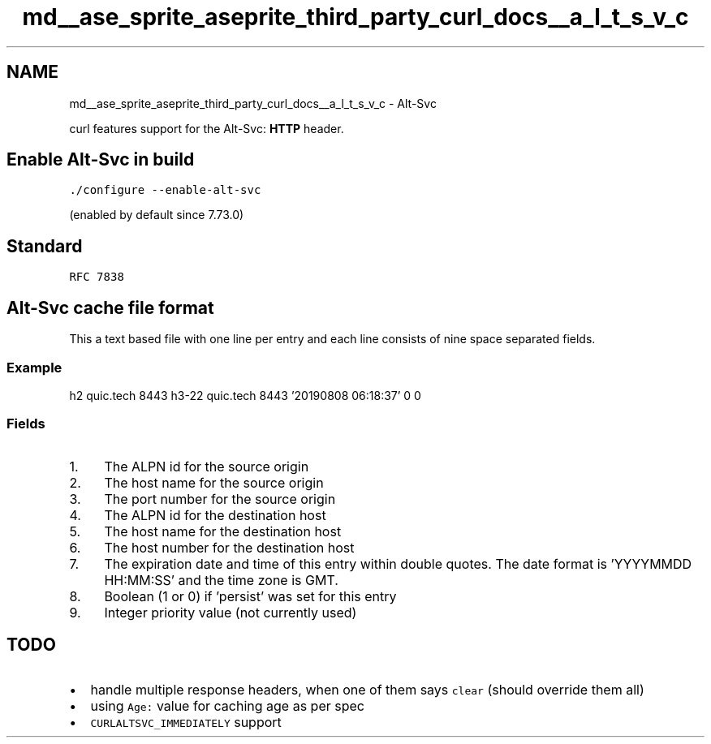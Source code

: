 .TH "md__ase_sprite_aseprite_third_party_curl_docs__a_l_t_s_v_c" 3 "Wed Feb 1 2023" "Version Version 0.0" "My Project" \" -*- nroff -*-
.ad l
.nh
.SH NAME
md__ase_sprite_aseprite_third_party_curl_docs__a_l_t_s_v_c \- Alt-Svc 
.PP
curl features support for the Alt-Svc: \fBHTTP\fP header\&.
.SH "Enable Alt-Svc in build"
.PP
\fC\&./configure --enable-alt-svc\fP
.PP
(enabled by default since 7\&.73\&.0)
.SH "Standard"
.PP
\fCRFC 7838\fP
.SH "Alt-Svc cache file format"
.PP
This a text based file with one line per entry and each line consists of nine space separated fields\&.
.SS "Example"
.PP
.nf
h2 quic\&.tech 8443 h3-22 quic\&.tech 8443 '20190808 06:18:37' 0 0
.fi
.PP
 
.SS "Fields"
.IP "1." 4
The ALPN id for the source origin
.IP "2." 4
The host name for the source origin
.IP "3." 4
The port number for the source origin
.IP "4." 4
The ALPN id for the destination host
.IP "5." 4
The host name for the destination host
.IP "6." 4
The host number for the destination host
.IP "7." 4
The expiration date and time of this entry within double quotes\&. The date format is 'YYYYMMDD HH:MM:SS' and the time zone is GMT\&.
.IP "8." 4
Boolean (1 or 0) if 'persist' was set for this entry
.IP "9." 4
Integer priority value (not currently used)
.PP
.SH "TODO"
.PP
.IP "\(bu" 2
handle multiple response headers, when one of them says \fCclear\fP (should override them all)
.IP "\(bu" 2
using \fCAge:\fP value for caching age as per spec
.IP "\(bu" 2
\fCCURLALTSVC_IMMEDIATELY\fP support 
.PP

